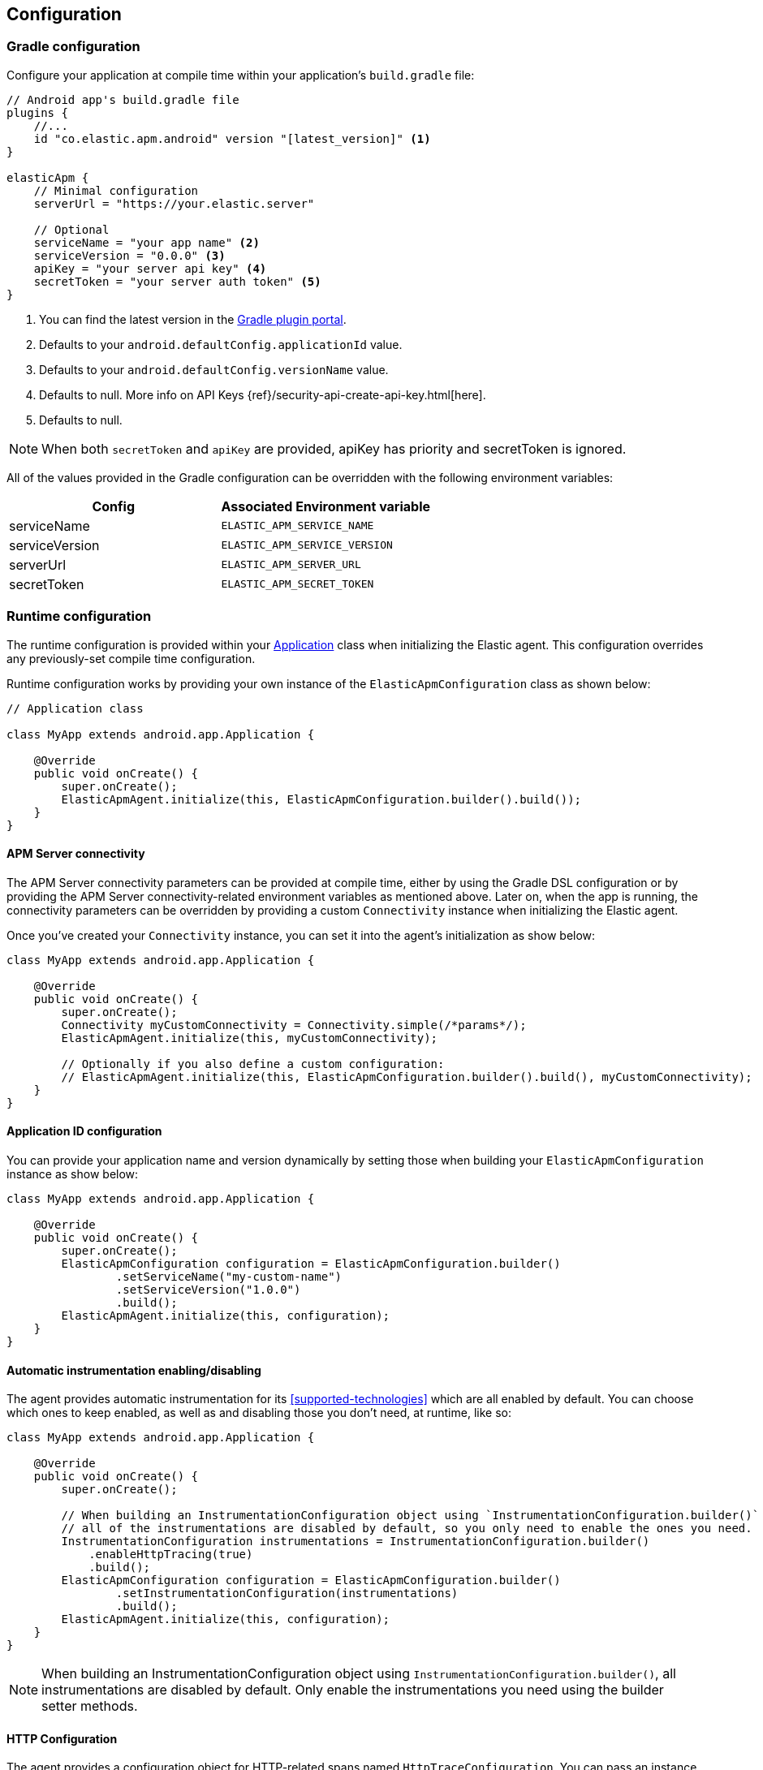 [[configuration]]
== Configuration

[float]
=== Gradle configuration

Configure your application at compile time within your application's `build.gradle` file:

[source,groovy]
----
// Android app's build.gradle file
plugins {
    //...
    id "co.elastic.apm.android" version "[latest_version]" <1>
}

elasticApm {
    // Minimal configuration
    serverUrl = "https://your.elastic.server"

    // Optional
    serviceName = "your app name" <2>
    serviceVersion = "0.0.0" <3>
    apiKey = "your server api key" <4>
    secretToken = "your server auth token" <5>
}
----

<1> You can find the latest version in the https://plugins.gradle.org/plugin/co.elastic.apm.android[Gradle plugin portal].
<2> Defaults to your `android.defaultConfig.applicationId` value.
<3> Defaults to your `android.defaultConfig.versionName` value.
<4> Defaults to null.
More info on API Keys {ref}/security-api-create-api-key.html[here].
<5> Defaults to null.

NOTE: When both `secretToken` and `apiKey` are provided, apiKey has priority and secretToken is ignored.

All of the values provided in the Gradle configuration can be overridden with the following environment variables:

|===
|Config |Associated Environment variable

|serviceName
|`ELASTIC_APM_SERVICE_NAME`

|serviceVersion
|`ELASTIC_APM_SERVICE_VERSION`

|serverUrl
|`ELASTIC_APM_SERVER_URL`

|secretToken
|`ELASTIC_APM_SECRET_TOKEN`

|===

[float]
=== Runtime configuration

The runtime configuration is provided within your https://developer.android.com/reference/android/app/Application[Application] class when initializing the Elastic agent.
This configuration overrides any previously-set compile time configuration.

Runtime configuration works by providing your own instance of the `ElasticApmConfiguration` class as shown below:

[source,java]
----
// Application class

class MyApp extends android.app.Application {

    @Override
    public void onCreate() {
        super.onCreate();
        ElasticApmAgent.initialize(this, ElasticApmConfiguration.builder().build());
    }
}
----

[float]
==== APM Server connectivity

The APM Server connectivity parameters can be provided at compile time, either by using the Gradle DSL configuration or by providing the APM Server connectivity-related environment variables as mentioned above.
Later on, when the app is running, the connectivity parameters can be overridden by providing a custom `Connectivity` instance when initializing the Elastic agent.

Once you've created your `Connectivity` instance, you can set it into the agent's initialization as show below:

[source,java]
----
class MyApp extends android.app.Application {

    @Override
    public void onCreate() {
        super.onCreate();
        Connectivity myCustomConnectivity = Connectivity.simple(/*params*/);
        ElasticApmAgent.initialize(this, myCustomConnectivity);

        // Optionally if you also define a custom configuration:
        // ElasticApmAgent.initialize(this, ElasticApmConfiguration.builder().build(), myCustomConnectivity);
    }
}
----

[float]
==== Application ID configuration

You can provide your application name and version dynamically by setting those when building your `ElasticApmConfiguration` instance as show below:

[source,java]
----
class MyApp extends android.app.Application {

    @Override
    public void onCreate() {
        super.onCreate();
        ElasticApmConfiguration configuration = ElasticApmConfiguration.builder()
                .setServiceName("my-custom-name")
                .setServiceVersion("1.0.0")
                .build();
        ElasticApmAgent.initialize(this, configuration);
    }
}
----

[float]
==== Automatic instrumentation enabling/disabling

The agent provides automatic instrumentation for its <<supported-technologies>> which are all enabled by default.
You can choose which ones to keep enabled, as well as and disabling those you don't need, at runtime, like so:

[source,java]
----
class MyApp extends android.app.Application {

    @Override
    public void onCreate() {
        super.onCreate();

        // When building an InstrumentationConfiguration object using `InstrumentationConfiguration.builder()`
        // all of the instrumentations are disabled by default, so you only need to enable the ones you need.
        InstrumentationConfiguration instrumentations = InstrumentationConfiguration.builder()
            .enableHttpTracing(true)
            .build();
        ElasticApmConfiguration configuration = ElasticApmConfiguration.builder()
                .setInstrumentationConfiguration(instrumentations)
                .build();
        ElasticApmAgent.initialize(this, configuration);
    }
}
----

NOTE: When building an InstrumentationConfiguration object using `InstrumentationConfiguration.builder()`, all instrumentations are disabled by default.
Only enable the instrumentations you need using the builder setter methods.

[float]
==== HTTP Configuration

The agent provides a configuration object for HTTP-related spans named `HttpTraceConfiguration`.
You can pass an instance of it to the `ElasticApmConfiguration` object when initializing the agent in order to customize how the HTTP spans should be handled.

[float]
===== Filtering HTTP requests from getting traced

By default, all of your app's HTTP requests will get traced.
You can avoid some requests from getting traced by creating your own `HttpExclusionRule`.
For example, this is an exclusion rule that prevents all requests with the host `127.0.0.1` from getting traced:

[source,java]
----
class MyHttpExclusionRule extends HttpExclusionRule {

    @Override
    public boolean exclude(HttpRequest request) {
        return request.url.getHost().equals("127.0.0.1");
    }
}
----

Then you'd need to add it to Elastic's Agent config through its `HttpTraceConfiguration`, like so:

[source,java]
----
class MyApp extends android.app.Application {

    @Override
    public void onCreate() {
        super.onCreate();
        HttpTraceConfiguration httpConfig = HttpTraceConfiguration.builder()
            .addExclusionRule(new MyHttpExclusionRule())
            .build();
        ElasticApmConfiguration configuration = ElasticApmConfiguration.builder()
                .setHttpTraceConfiguration(httpConfig)
                .build();
        ElasticApmAgent.initialize(this, configuration);
    }
}
----

[float]
===== Adding extra attributes to your HTTP requests' spans

If the HTTP span attributes https://github.com/elastic/apm/tree/main/specs/agents/mobile[provided by default] aren't enough, you can attach your own `HttpAttributesVisitor` to add extra params to each HTTP request being traced.
For example:

[source,java]
----
class MyHttpAttributesVisitor implements HttpAttributesVisitor {

    public void visit(AttributesBuilder attrsBuilder, HttpRequest request) {
        attrsBuilder.put("my_custom_attr_key", "my_custom_attr_value");
    }
}
----

Then you'd need to add it to Elastic's Agent config through its `HttpTraceConfiguration`, like so:

[source,java]
----
class MyApp extends android.app.Application {

    @Override
    public void onCreate() {
        super.onCreate();
        HttpTraceConfiguration httpConfig = HttpTraceConfiguration.builder()
        .addHttpAttributesVisitor(new MyHttpAttributesVisitor())
        .build();
        ElasticApmConfiguration configuration = ElasticApmConfiguration.builder()
                .setHttpTraceConfiguration(httpConfig)
                .build();
        ElasticApmAgent.initialize(this, configuration);
    }
}
----

[float]
==== Trace spans attributes notes

There are https://github.com/elastic/apm/tree/main/specs/agents/mobile[common attributes] that the Elastic APM agent gathers for every Span.
However, due to the nature of Android's OS, to collect some device-related data some of the above-mentioned resources require the Host app (your app) to have specific runtime permissions granted.
If the corresponding permissions aren't granted, then the device data won't be collected, and nothing will be sent for those attributes.
This table outlines the attributes and their corresponding permissions:

|===
|Attribute |Used in |Requires permission

|`net.host.connection.subtype`
|All Spans
|https://developer.android.com/reference/android/Manifest.permission#READ_PHONE_STATE[READ_PHONE_STATE]

|===

[float]
==== Advanced configurable options

The configurable parameters provided by the Elastic APM agent aim to help configuring common use cases in an easy way, in most of the cases it means to act as a facade between your application and the OpenTelemetry Java SDK that this agent is built on top.
If your project requires to configure more advanced aspects of the overall APM processes, you could directly apply that configuration using the https://opentelemetry.io/docs/instrumentation/java/getting-started/[OpenTelemetry SDK], which becomes available for you to use within your project by adding the Elastic agent plugin, as explained in <<setup,the agent setup guide>>.
Said configuration will be used by the Elastic agent for the https://opentelemetry.io/docs/concepts/signals/[signals] it sends out of the box.

[float]
[[configuration-dynamic]]
=== Dynamic configuration image:./images/dynamic-config.svg[]

Configuration options marked with Dynamic true can be changed at runtime when set from Kibana's {kibana-ref}/agent-configuration.html[central configuration].

[float]
=== Option reference

This is a list of all configuration options.

[float]
[[config-recording]]
==== `recording` (added[0.4.0])

A boolean specifying if the agent should be recording or not.
When recording, the agent instruments incoming HTTP requests, tracks errors and collects and sends metrics.
When not recording, the agent works as a noop, not collecting data and not communicating with the APM sever, except for polling the central configuration endpoint.
As this is a reversible switch, agent threads are not being killed when inactivated, but they will be mostly idle in this state, so the overhead should be negligible.

You can use this setting to dynamically disable Elastic APM at runtime.

<<configuration-dynamic, image:./images/dynamic-config.svg[] >>

[options="header"]
|============
| Default                          | Type                | Dynamic
| `true` | Boolean | true
|============